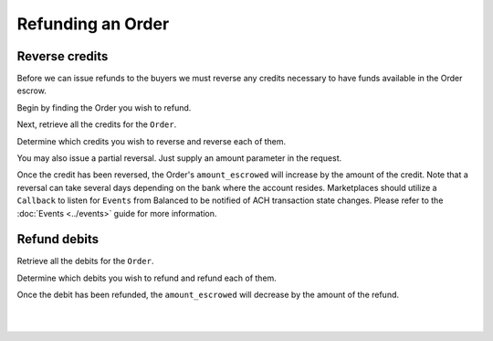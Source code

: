 Refunding an Order
=======================

.. admonition:: References
  :header_class: alert alert-tab full-width alert-tab-persianBlue60
  :body_class: alert alert-persianBlue20

  .. cssclass:: mini-header

    API Specification

  .. cssclass:: list-noindent

    - `Orders Collection <https://github.com/balanced/balanced-api/blob/master/fixtures/orders.json>`_
    - `Order Resource <https://github.com/balanced/balanced-api/blob/master/fixtures/_models/order.json>`_
    - `Reversals Collection <https://github.com/balanced/balanced-api/blob/master/fixtures/reversals.json>`_
    - `Reversal Resource <https://github.com/balanced/balanced-api/blob/master/fixtures/_models/reversal.json>`_
    - `Refunds Collection <https://github.com/balanced/balanced-api/blob/master/fixtures/refunds.json>`_
    - `Refund Resource <https://github.com/balanced/balanced-api/blob/master/fixtures/_models/refund.json>`_

  .. cssclass:: mini-header

    API Reference

  .. cssclass:: list-noindent

    - `Create a Reversal </1.1/api/reversals/#create-a-reversal>`_
    - `Create a Refund </1.1/api/refunds/#create-a-refund>`_


Reverse credits
~~~~~~~~~~~~~~~~

Before we can issue refunds to the buyers we must reverse any credits necessary to have funds
available in the Order escrow.

Begin by finding the Order you wish to refund.

.. snippet:: order-fetch


Next, retrieve all the credits for the ``Order``.

.. snippet:: order-credits-fetch


Determine which credits you wish to reverse and reverse each of them.

.. snippet:: credit-reverse


You may also issue a partial reversal. Just supply an amount parameter in the request.


Once the credit has been reversed, the Order's ``amount_escrowed`` will
increase by the amount of the credit. Note that a reversal can take several
days depending on the bank where the account resides. Marketplaces should utilize
a ``Callback`` to listen for ``Events`` from Balanced to be notified of ACH transaction
state changes. Please refer to the :doc:`Events <../events>` guide for more information.

.. snippet:: order-amount-escrowed


Refund debits
~~~~~~~~~~~~~~~~

Retrieve all the debits for the ``Order``.

.. snippet:: order-debits-fetch


Determine which debits you wish to refund and refund each of them.

.. snippet:: debit-refund


Once the debit has been refunded, the ``amount_escrowed`` will decrease by the
amount of the refund.

.. snippet:: order-amount-escrowed

|

.. container:: box-left

 .. icon-box-widget::
   :box-classes: box box-block box-blue
   :icon-classes: icon icon-arrow-left

   :doc:`Crediting the Marketplace <credit-marketplace>`

|
